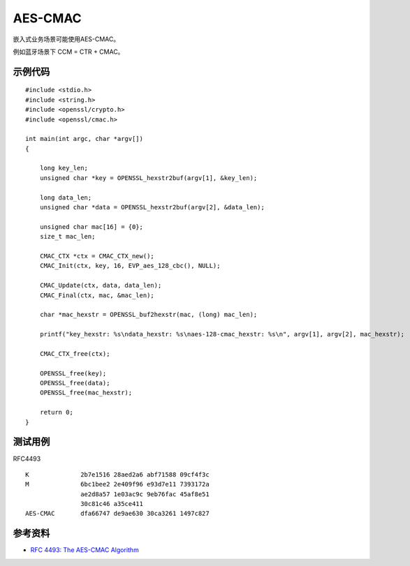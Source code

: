 AES-CMAC
==========

嵌入式业务场景可能使用AES-CMAC。

例如蓝牙场景下 CCM = CTR + CMAC。

示例代码
-----------

::

    #include <stdio.h>
    #include <string.h>
    #include <openssl/crypto.h>
    #include <openssl/cmac.h>

    int main(int argc, char *argv[])
    {

        long key_len;
        unsigned char *key = OPENSSL_hexstr2buf(argv[1], &key_len);

        long data_len;
        unsigned char *data = OPENSSL_hexstr2buf(argv[2], &data_len);

        unsigned char mac[16] = {0}; 
        size_t mac_len;

        CMAC_CTX *ctx = CMAC_CTX_new();
        CMAC_Init(ctx, key, 16, EVP_aes_128_cbc(), NULL);

        CMAC_Update(ctx, data, data_len);
        CMAC_Final(ctx, mac, &mac_len);

        char *mac_hexstr = OPENSSL_buf2hexstr(mac, (long) mac_len);

        printf("key_hexstr: %s\ndata_hexstr: %s\naes-128-cmac_hexstr: %s\n", argv[1], argv[2], mac_hexstr);

        CMAC_CTX_free(ctx);

        OPENSSL_free(key);
        OPENSSL_free(data);
        OPENSSL_free(mac_hexstr);

        return 0;
    }


测试用例
-----------

RFC4493 

::

    K              2b7e1516 28aed2a6 abf71588 09cf4f3c
    M              6bc1bee2 2e409f96 e93d7e11 7393172a
                   ae2d8a57 1e03ac9c 9eb76fac 45af8e51
                   30c81c46 a35ce411
    AES-CMAC       dfa66747 de9ae630 30ca3261 1497c827


参考资料
--------

- `RFC 4493: The AES-CMAC Algorithm <https://www.rfc-editor.org/rfc/rfc4493.html>`_

